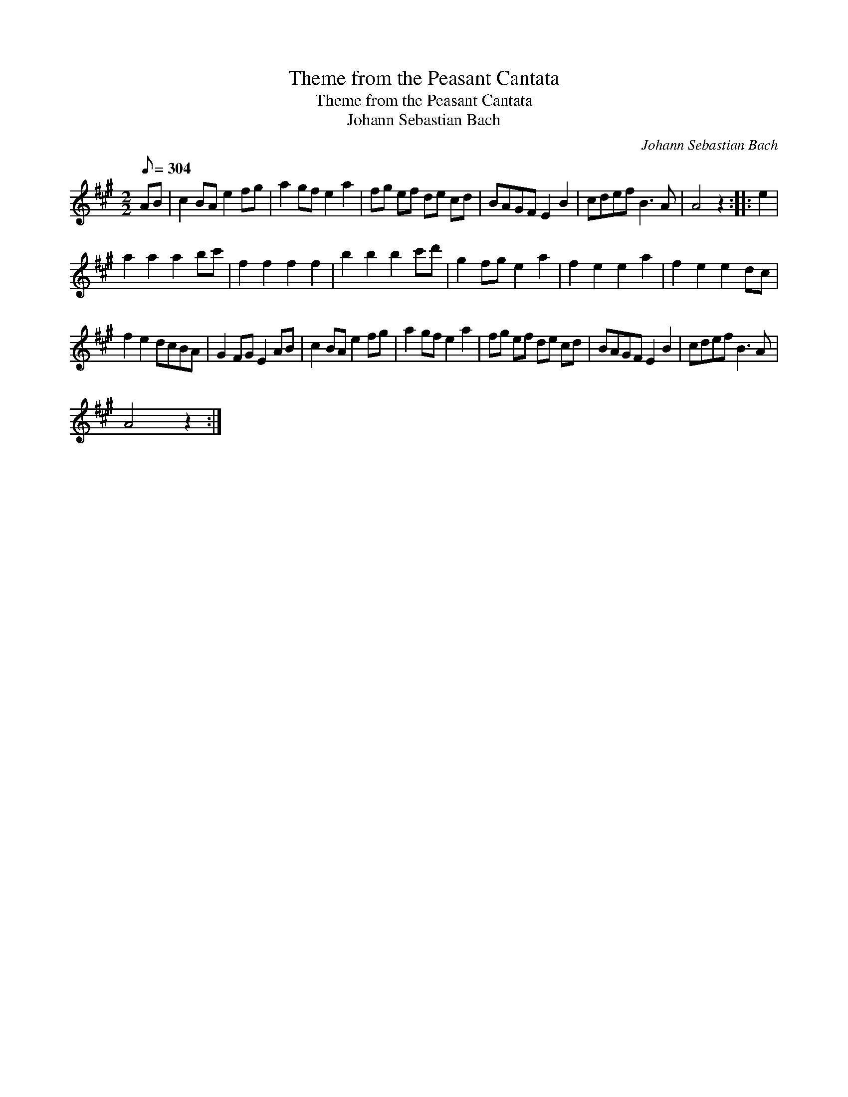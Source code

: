 X:1
T:Theme from the Peasant Cantata
T:Theme from the Peasant Cantata
T:Johann Sebastian Bach
C:Johann Sebastian Bach
L:1/8
Q:1/8=304
M:2/2
K:A
V:1 treble 
V:1
 AB | c2 BA e2 fg | a2 gf e2 a2 | fg ef de cd | BAGF E2 B2 | cdef B3 A | A4 z2 :: e2 | %8
 a2 a2 a2 bc' | f2 f2 f2 f2 | b2 b2 b2 c'd' | g2 fg e2 a2 | f2 e2 e2 a2 | f2 e2 e2 dc | %14
 f2 e2 dcBA | G2 FG E2 AB | c2 BA e2 fg | a2 gf e2 a2 | fg ef de cd | BAGF E2 B2 | cdef B3 A | %21
 A4 z2 :| %22

